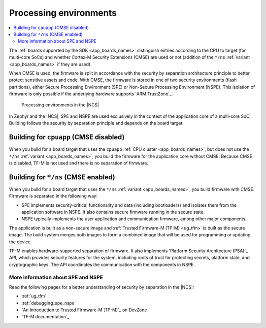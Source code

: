 .. _app_boards_spe_nspe:

Processing environments
#######################

.. contents::
   :local:
   :depth: 2

The :ref:`boards supported by the SDK <app_boards_names>` distinguish entries according to the CPU to target (for multi-core SoCs) and whether Cortex-M Security Extensions (CMSE) are used or not (addition of the ``*/ns`` :ref:`variant <app_boards_names>` if they are used).

When CMSE is used, the firmware is split in accordance with the security by separation architecture principle to better protect sensitive assets and code.
With CMSE, the firmware is stored in one of two security environments (flash partitions), either Secure Processing Environment (SPE) or Non-Secure Processing Environment (NSPE).
This isolation of firmware is only possible if the underlying hardware supports `ARM TrustZone`_.

.. figure:: images/spe_nspe.svg
   :alt: Processing environments in the |NCS|

   Processing environments in the |NCS|

In Zephyr and the |NCS|, SPE and NSPE are used exclusively in the context of the application core of a multi-core SoC.
Building follows the security by separation principle and depends on the board target.

.. _app_boards_spe_nspe_cpuapp:

Building for ``cpuapp`` (CMSE disabled)
***************************************

When you build for a board target that uses the ``cpuapp`` :ref:`CPU cluster <app_boards_names>`, but does not use the ``*/ns`` :ref:`variant <app_boards_names>`, you build the firmware for the application core without CMSE.
Because CMSE is disabled, TF-M is not used and there is no separation of firmware.

.. _app_boards_spe_nspe_cpuapp_ns:

Building for ``*/ns`` (CMSE enabled)
************************************

When you build for a board target that uses the ``*/ns`` :ref:`variant <app_boards_names>`, you build firmware with CMSE.
Firmware is separated in the following way:

* SPE implements security-critical functionality and data (including bootloaders) and isolates them from the application software in NSPE.
  It also contains secure firmware running in the secure state.
* NSPE typically implements the user application and communication firmware, among other major components.

The application is built as a non-secure image and :ref:`Trusted Firmware-M (TF-M) <ug_tfm>` is built as the secure image.
The build system merges both images to form a combined image that will be used for programming or updating the device.

TF-M enables hardware-supported separation of firmware.
It also implements `Platform Security Architecture (PSA)`_ API, which provides security features for the system, including roots of trust for protecting secrets, platform state, and cryptographic keys.
The API coordinates the communication with the components in NSPE.

More information about SPE and NSPE
===================================

Read the following pages for a better understanding of security by separation in the |NCS|:

* :ref:`ug_tfm`
* :ref:`debugging_spe_nspe`
* `An Introduction to Trusted Firmware-M (TF-M)`_ on DevZone
* `TF-M documentation`_
